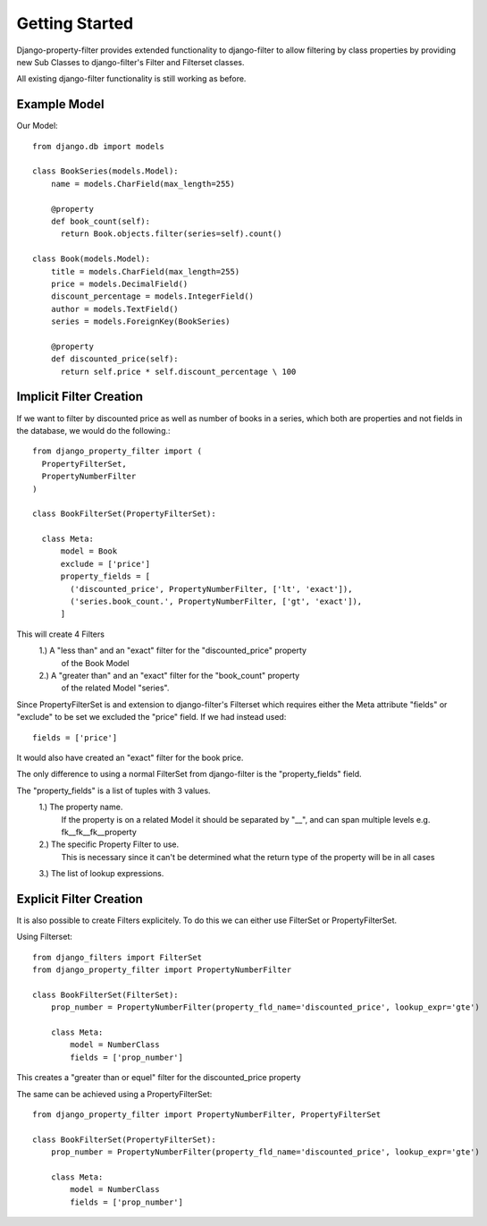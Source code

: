 ===============
Getting Started
===============

Django-property-filter provides extended functionality to django-filter to allow
filtering by class properties by providing new Sub Classes to django-filter's
Filter and Filterset classes.

All existing django-filter functionality is still working as before.

Example Model
-------------

Our Model::

    from django.db import models

    class BookSeries(models.Model):
        name = models.CharField(max_length=255)

        @property
        def book_count(self):
          return Book.objects.filter(series=self).count()

    class Book(models.Model):
        title = models.CharField(max_length=255)
        price = models.DecimalField()
        discount_percentage = models.IntegerField()
        author = models.TextField()
        series = models.ForeignKey(BookSeries)

        @property
        def discounted_price(self):
          return self.price * self.discount_percentage \ 100


Implicit Filter Creation
------------------------

If we want to filter by discounted price as well as number of books in a series,
which both are properties and not fields in the database, we would do the
following.::

    from django_property_filter import (
      PropertyFilterSet,
      PropertyNumberFilter
    )

    class BookFilterSet(PropertyFilterSet):

      class Meta:
          model = Book
          exclude = ['price']
          property_fields = [
            ('discounted_price', PropertyNumberFilter, ['lt', 'exact']),
            ('series.book_count.', PropertyNumberFilter, ['gt', 'exact']),
          ]

This will create 4 Filters
    1.) A "less than" and an "exact" filter for the "discounted_price" property
        of the Book Model
    2.) A "greater than" and an "exact" filter for the "book_count" property
        of the related Model "series".

Since PropertyFilterSet is and extension to django-filter's Filterset which
requires either the Meta attribute "fields" or "exclude" to be set we excluded
the "price" field. If we had instead used::
    fields = ['price']

It would also have created an "exact" filter for the book price.

The only difference to using a normal FilterSet from django-filter is the
"property_fields" field.

The "property_fields" is a list of tuples with 3 values.
    1.) The property name. 
        If the property is on a related Model it should be separated by "__",
        and can span multiple levels e.g. fk__fk__fk__property
    2.) The specific Property Filter to use.
        This is necessary since it can't be determined what the return type
        of the property will be in all cases
    3.) The list of lookup expressions.

Explicit Filter Creation
------------------------

It is also possible to create Filters explicitely.
To do this we can either use FilterSet or PropertyFilterSet.

Using Filterset::

    from django_filters import FilterSet
    from django_property_filter import PropertyNumberFilter

    class BookFilterSet(FilterSet):
        prop_number = PropertyNumberFilter(property_fld_name='discounted_price', lookup_expr='gte')

        class Meta:
            model = NumberClass
            fields = ['prop_number']

This creates a "greater than or equel" filter for the discounted_price property

The same can be achieved using a PropertyFilterSet::

    from django_property_filter import PropertyNumberFilter, PropertyFilterSet

    class BookFilterSet(PropertyFilterSet):
        prop_number = PropertyNumberFilter(property_fld_name='discounted_price', lookup_expr='gte')

        class Meta:
            model = NumberClass
            fields = ['prop_number']
